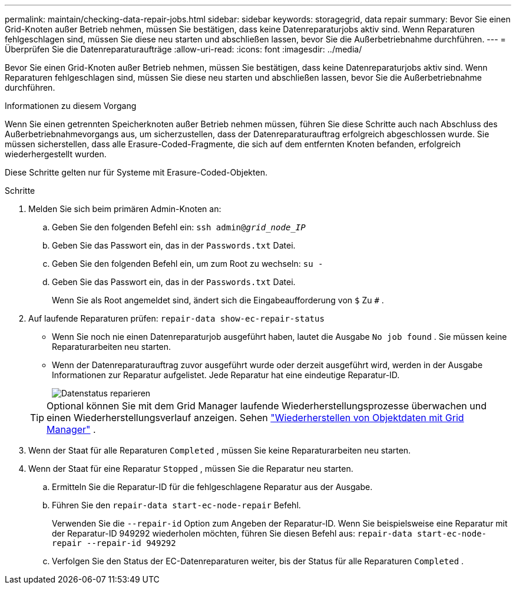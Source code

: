 ---
permalink: maintain/checking-data-repair-jobs.html 
sidebar: sidebar 
keywords: storagegrid, data repair 
summary: Bevor Sie einen Grid-Knoten außer Betrieb nehmen, müssen Sie bestätigen, dass keine Datenreparaturjobs aktiv sind. Wenn Reparaturen fehlgeschlagen sind, müssen Sie diese neu starten und abschließen lassen, bevor Sie die Außerbetriebnahme durchführen. 
---
= Überprüfen Sie die Datenreparaturaufträge
:allow-uri-read: 
:icons: font
:imagesdir: ../media/


[role="lead"]
Bevor Sie einen Grid-Knoten außer Betrieb nehmen, müssen Sie bestätigen, dass keine Datenreparaturjobs aktiv sind. Wenn Reparaturen fehlgeschlagen sind, müssen Sie diese neu starten und abschließen lassen, bevor Sie die Außerbetriebnahme durchführen.

.Informationen zu diesem Vorgang
Wenn Sie einen getrennten Speicherknoten außer Betrieb nehmen müssen, führen Sie diese Schritte auch nach Abschluss des Außerbetriebnahmevorgangs aus, um sicherzustellen, dass der Datenreparaturauftrag erfolgreich abgeschlossen wurde.  Sie müssen sicherstellen, dass alle Erasure-Coded-Fragmente, die sich auf dem entfernten Knoten befanden, erfolgreich wiederhergestellt wurden.

Diese Schritte gelten nur für Systeme mit Erasure-Coded-Objekten.

.Schritte
. Melden Sie sich beim primären Admin-Knoten an:
+
.. Geben Sie den folgenden Befehl ein: `ssh admin@_grid_node_IP_`
.. Geben Sie das Passwort ein, das in der `Passwords.txt` Datei.
.. Geben Sie den folgenden Befehl ein, um zum Root zu wechseln: `su -`
.. Geben Sie das Passwort ein, das in der `Passwords.txt` Datei.
+
Wenn Sie als Root angemeldet sind, ändert sich die Eingabeaufforderung von `$` Zu `#` .



. Auf laufende Reparaturen prüfen: `repair-data show-ec-repair-status`
+
** Wenn Sie noch nie einen Datenreparaturjob ausgeführt haben, lautet die Ausgabe `No job found` .  Sie müssen keine Reparaturarbeiten neu starten.
** Wenn der Datenreparaturauftrag zuvor ausgeführt wurde oder derzeit ausgeführt wird, werden in der Ausgabe Informationen zur Reparatur aufgelistet.  Jede Reparatur hat eine eindeutige Reparatur-ID.
+
image::../media/repair-data-status.png[Datenstatus reparieren]



+

TIP: Optional können Sie mit dem Grid Manager laufende Wiederherstellungsprozesse überwachen und einen Wiederherstellungsverlauf anzeigen. Sehen link:../maintain/restoring-volume.html["Wiederherstellen von Objektdaten mit Grid Manager"] .

. Wenn der Staat für alle Reparaturen `Completed` , müssen Sie keine Reparaturarbeiten neu starten.
. Wenn der Staat für eine Reparatur `Stopped` , müssen Sie die Reparatur neu starten.
+
.. Ermitteln Sie die Reparatur-ID für die fehlgeschlagene Reparatur aus der Ausgabe.
.. Führen Sie den  `repair-data start-ec-node-repair` Befehl.
+
Verwenden Sie die `--repair-id` Option zum Angeben der Reparatur-ID.  Wenn Sie beispielsweise eine Reparatur mit der Reparatur-ID 949292 wiederholen möchten, führen Sie diesen Befehl aus: `repair-data start-ec-node-repair --repair-id 949292`

.. Verfolgen Sie den Status der EC-Datenreparaturen weiter, bis der Status für alle Reparaturen `Completed` .



